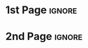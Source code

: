 # -*- mode: org; -*-
# -------------------------------------
#  Kebairia Zakaria
#  MY TITLE
#  Master: Serverless Edge computing
# -------------------------------------
* 1st Page                                                           :ignore:
#+begin_export latex
\selectlanguage{ngerman}

\begin{titlepage}
	\begin{center}
		\textsc{\huge Inaugural-Dissertation}
                \vskip 1cm
                \begin{large}
                  to obtain a Master degree\\[0.50cm]
                  \begin{Large}
                    \textsc{in Computer Science}\\[0.50cm]
                  \end{Large}
                  at\\[0.50cm]
                  \begin{Large}
                    \textsc{the Higher School of Computer Science\\Sidi bel Abess}\par
                  \end{Large}
                \end{large}
		%
		\vfill
		%
		%% \begin{large}
                %%   vorgelegt von\\
                %%   Diplom-Mathematiker\\[0.5cm]
                %%   \begin{LARGE}
                %%     \textbf{Albrecht Dold}
                %%   \end{LARGE}\\[0.5cm]
                %%   aus Nu{\ss}bach
		%% \end{large}
    %
    \vskip 1cm
    %
    \begin{small}
      ESI-SBA(08 Mai 1945) --- \today
    \end{small}
	\end{center}
\end{titlepage}

#+end_export
* 2nd Page                                                           :ignore:
#+begin_export latex
\selectlanguage{english}

\begin{titlepage}
  %
  \phantom{}
  \vfill 
  %
  \begin{center}
    \begin{singlespace*}
      \begin{Huge}
          \textbf{Serverless Edge Computing}\\
          Suspicious behavior detection using Deep Learning\par
      \end{Huge}
      %
      \vskip 0.25cm
      \emph{by}
      \vskip 0.25cm
      %
      \textsc{Zakaria Kebairia\\
                      \&\\
              Alaa Khadraoui}\par
    \end{singlespace*}
  \end{center}
  %
  \vfill
  %
  \begin{singlespace*}
    Supervisors:            Prof.\,Dr.\,Abdelatif Rahmoun\\
    \phantom{Supervisors:}  Dr.\,Hamdane Bensenane
  \end{singlespace*}
\end{titlepage}

\newpage
\null
\thispagestyle{empty}
\newpage
#+end_export
